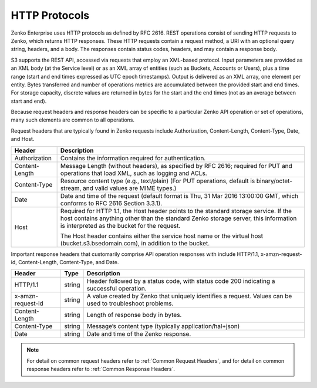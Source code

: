 HTTP Protocols
==============

Zenko Enterprise uses HTTP protocols as defined by RFC 2616. REST operations consist of
sending HTTP requests to Zenko, which returns HTTP responses. These HTTP
requests contain a request method, a URI with an optional query string,
headers, and a body. The responses contain status codes, headers, and
may contain a response body.

S3 supports the REST API, accessed via requests that employ an XML-based
protocol. Input parameters are provided as an XML body (at the Service
level) or as an XML array of entities (such as Buckets, Accounts or
Users), plus a time range (start and end times expressed as UTC epoch
timestamps). Output is delivered as an XML array, one element per
entity. Bytes transferred and number of operations metrics are
accumulated between the provided start and end times. For storage
capacity, discrete values are returned in bytes for the start and the
end times (not as an average between start and end).

Because request headers and response headers can be specific to a
particular Zenko API operation or set of operations, many such elements are
common to all operations.

Request headers that are typically found in Zenko requests include
Authorization, Content-Length, Content-Type, Date, and Host.

+-----------------------------------+-----------------------------------+
| Header                            | Description                       |
+===================================+===================================+
| Authorization                     | Contains the information required |
|                                   | for authentication.               |
+-----------------------------------+-----------------------------------+
| Content-Length                    | Message Length (without headers), |
|                                   | as specified by RFC 2616;         |
|                                   | required for PUT and operations   |
|                                   | that load XML, such as logging    |
|                                   | and ACLs.                         |
+-----------------------------------+-----------------------------------+
| Content-Type                      | Resource content type (e.g.,      |
|                                   | text/plain) (For PUT operations,  |
|                                   | default is binary/octet-stream,   |
|                                   | and valid values are MIME types.) |
+-----------------------------------+-----------------------------------+
| Date                              | Date and time of the request      |
|                                   | (default format is Thu, 31 Mar    |
|                                   | 2016 13:00:00 GMT, which conforms |
|                                   | to RFC 2616 Section 3.3.1).       |
+-----------------------------------+-----------------------------------+
| Host                              | Required for HTTP 1.1, the Host   |
|                                   | header points to the standard     |
|                                   | storage service. If the host      |
|                                   | contains anything other than the  |
|                                   | standard Zenko storage server,    |
|                                   | this information is interpreted   |
|                                   | as the bucket for the request.    |
|                                   |                                   |
|                                   | The Host header contains either   |
|                                   | the service host name or the      |
|                                   | virtual host                      |
|                                   | (bucket.s3.bsedomain.com), in     |
|                                   | addition to the bucket.           |
+-----------------------------------+-----------------------------------+

Important response headers that customarily comprise API operation
responses with include HTTP/1.1, x-amzn-request-id, Content-Length,
Content-Type, and Date.

+-----------------------+-----------------------+--------------------------+
| Header                | Type                  | Description              |
+=======================+=======================+==========================+
| HTTP/1.1              | string                | Header followed by a     |
|                       |                       | status code, with        |
|                       |                       | status code 200          |
|                       |                       | indicating a             |
|                       |                       | successful operation.    |
+-----------------------+-----------------------+--------------------------+
| x-amzn-request-id     | string                | A value created by Zenko |
|                       |                       | that uniquely            |
|                       |                       | identifies a request.    |
|                       |                       | Values can be used to    |
|                       |                       | troubleshoot             |
|                       |                       | problems.                |
+-----------------------+-----------------------+--------------------------+
| Content-Length        | string                | Length of response       |
|                       |                       | body in bytes.           |
+-----------------------+-----------------------+--------------------------+
| Content-Type          | string                | Message’s content        |
|                       |                       | type (typically          |
|                       |                       | application/hal+json)    |
+-----------------------+-----------------------+--------------------------+
| Date                  | string                | Date and time of the     |
|                       |                       | Zenko response.          |
+-----------------------+-----------------------+--------------------------+

.. note::

  For detail on common request headers refer to :ref:`Common Request Headers`, and for detail on common response headers refer to :ref:`Common Response
  Headers`.
